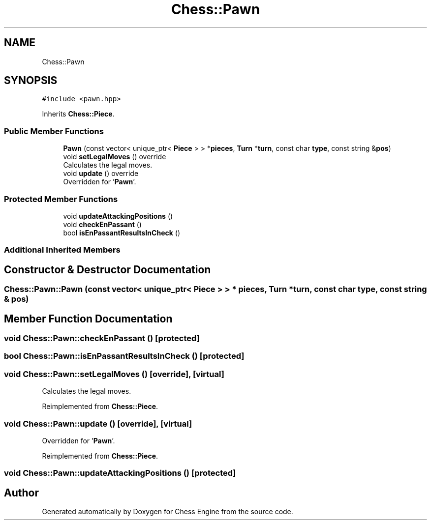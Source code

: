 .TH "Chess::Pawn" 3 "Sun Sep 11 2022" "Chess Engine" \" -*- nroff -*-
.ad l
.nh
.SH NAME
Chess::Pawn
.SH SYNOPSIS
.br
.PP
.PP
\fC#include <pawn\&.hpp>\fP
.PP
Inherits \fBChess::Piece\fP\&.
.SS "Public Member Functions"

.in +1c
.ti -1c
.RI "\fBPawn\fP (const vector< unique_ptr< \fBPiece\fP > > *\fBpieces\fP, \fBTurn\fP *\fBturn\fP, const char \fBtype\fP, const string &\fBpos\fP)"
.br
.ti -1c
.RI "void \fBsetLegalMoves\fP () override"
.br
.RI "Calculates the legal moves\&. "
.ti -1c
.RI "void \fBupdate\fP () override"
.br
.RI "Overridden for '\fBPawn\fP'\&. "
.in -1c
.SS "Protected Member Functions"

.in +1c
.ti -1c
.RI "void \fBupdateAttackingPositions\fP ()"
.br
.ti -1c
.RI "void \fBcheckEnPassant\fP ()"
.br
.ti -1c
.RI "bool \fBisEnPassantResultsInCheck\fP ()"
.br
.in -1c
.SS "Additional Inherited Members"
.SH "Constructor & Destructor Documentation"
.PP 
.SS "Chess::Pawn::Pawn (const vector< unique_ptr< \fBPiece\fP > > * pieces, \fBTurn\fP * turn, const char type, const string & pos)"

.SH "Member Function Documentation"
.PP 
.SS "void Chess::Pawn::checkEnPassant ()\fC [protected]\fP"

.SS "bool Chess::Pawn::isEnPassantResultsInCheck ()\fC [protected]\fP"

.SS "void Chess::Pawn::setLegalMoves ()\fC [override]\fP, \fC [virtual]\fP"

.PP
Calculates the legal moves\&. 
.PP
Reimplemented from \fBChess::Piece\fP\&.
.SS "void Chess::Pawn::update ()\fC [override]\fP, \fC [virtual]\fP"

.PP
Overridden for '\fBPawn\fP'\&. 
.PP
Reimplemented from \fBChess::Piece\fP\&.
.SS "void Chess::Pawn::updateAttackingPositions ()\fC [protected]\fP"


.SH "Author"
.PP 
Generated automatically by Doxygen for Chess Engine from the source code\&.
